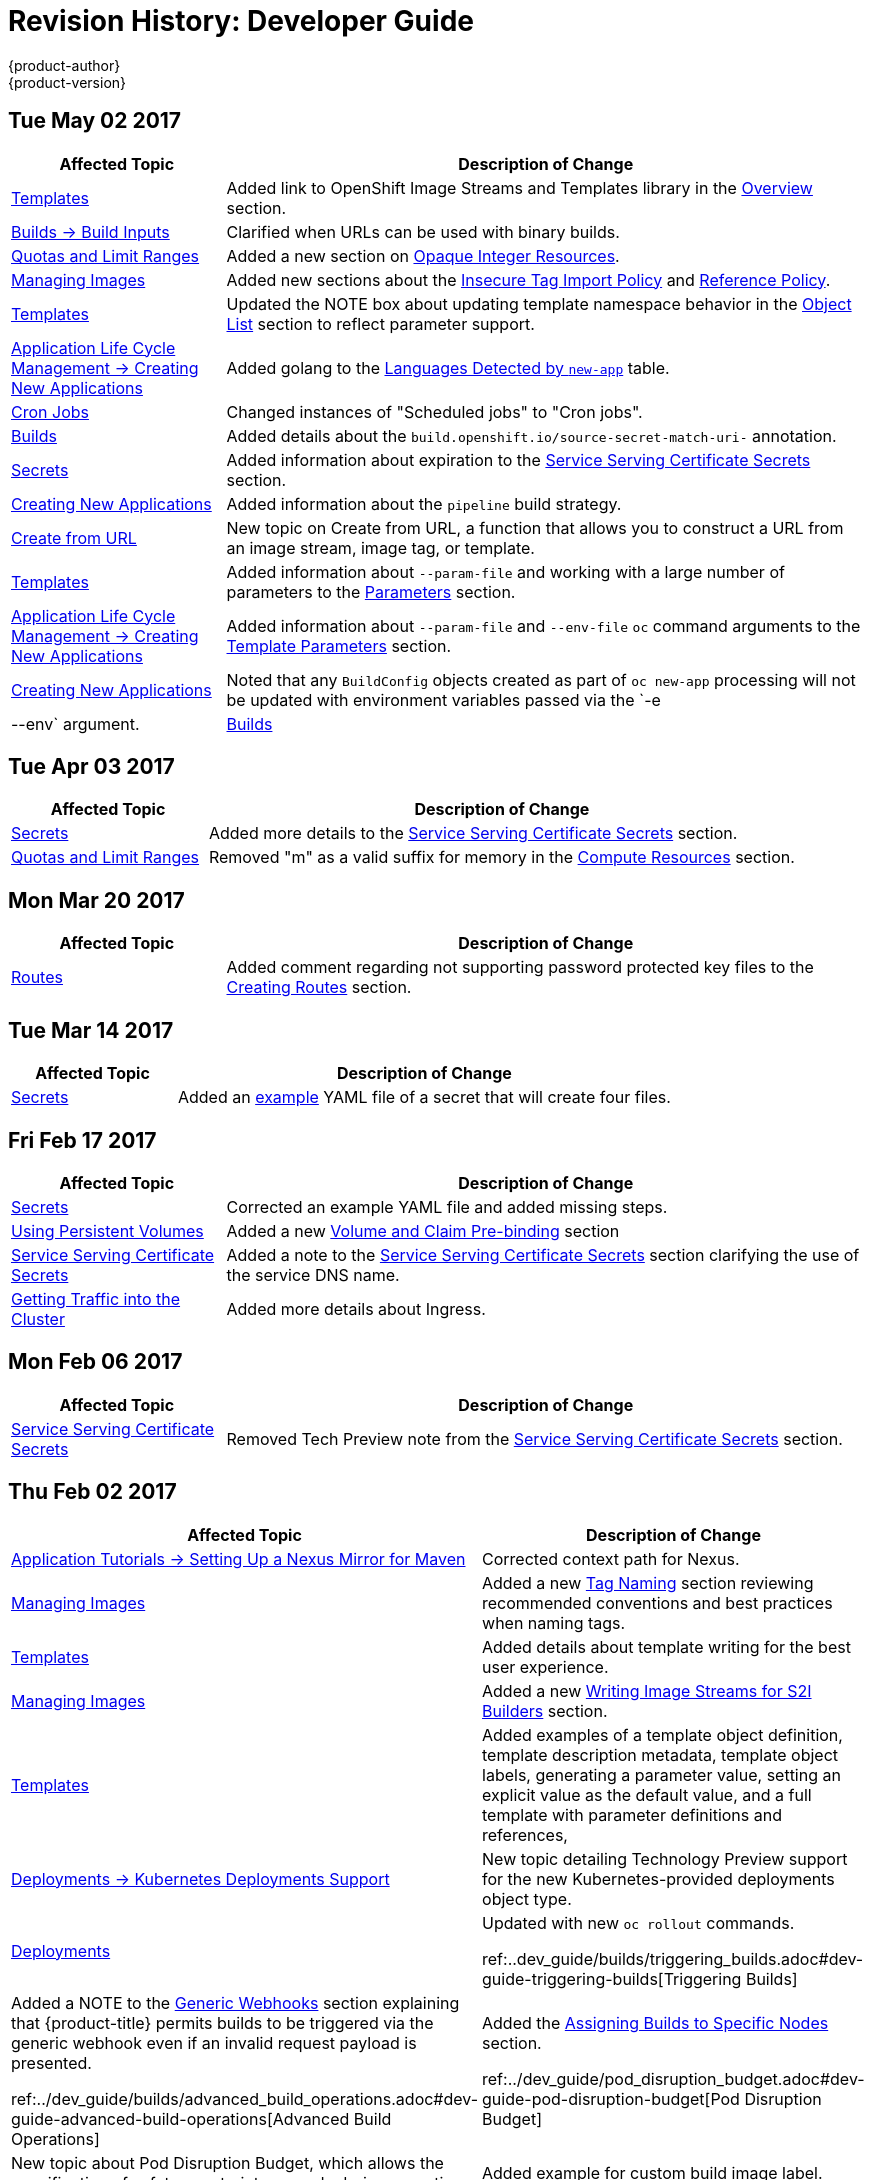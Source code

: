 [[dev-guide-revhistory-dev-guide]]
= Revision History: Developer Guide
{product-author}
{product-version}
:data-uri:
:icons:
:experimental:

// do-release: revhist-tables
== Tue May 02 2017

// tag::dev_guide_tue_may_02_2017[]
[cols="1,3",options="header"]
|===

|Affected Topic |Description of Change
//Tue May 02 2017
n|xref:../dev_guide/templates.adoc#dev-guide-templates[Templates]
|Added link to OpenShift Image Streams and Templates library in the xref:../dev_guide/templates.adoc#overview[Overview] section.

|xref:../dev_guide/builds/build_inputs.adoc#dev-guide-build-inputs[Builds -> Build Inputs]
|Clarified when URLs can be used with binary builds.

|xref:../dev_guide/compute_resources.adoc#dev-guide-compute-resources[Quotas and Limit Ranges]
|Added a new section on xref:../dev_guide/compute_resources.adoc#opaque-integer-resources[Opaque Integer Resources].

|xref:../dev_guide/managing_images.adoc#dev-guide-managing-images[Managing Images]
|Added new sections about the xref:../dev_guide/managing_images.adoc#insecure-tag-import-policy[Insecure Tag Import Policy] and xref:../dev_guide/managing_images.adoc#reference-policy[Reference Policy].

|xref:../dev_guide/templates.adoc#dev-guide-templates[Templates]
|Updated the NOTE box about updating template namespace behavior in the xref:../dev_guide/templates.adoc#writing-object-list[Object List] section to reflect parameter support.

|xref:../dev_guide/application_lifecycle/new_app.adoc#dev-guide-new-app[Application Life Cycle Management -> Creating New Applications]
|Added golang to the xref:../dev_guide/application_lifecycle/new_app.adoc#language-detection[Languages Detected by `new-app`] table.

|xref:../dev_guide/cron_jobs.adoc#dev-guide-cron-jobs[Cron Jobs]
|Changed instances of "Scheduled jobs" to "Cron jobs".

|xref:../dev_guide/builds.adoc#dev-guide-builds[Builds]
|Added details about the `build.openshift.io/source-secret-match-uri-` annotation.

|xref:../dev_guide/secrets.adoc#dev-guide-secrets[Secrets]
|Added information about expiration to the xref:../dev_guide/secrets.adoc#service-serving-certificate-secrets[Service Serving Certificate Secrets] section.

|xref:../dev_guide/application_lifecycle/new_app.adoc#dev-guide-new-app[Creating New Applications]
|Added information about the `pipeline` build strategy.

|xref:../dev_guide/create_from_url.adoc#dev-guide-create-from-url[Create from URL]
|New topic on Create from URL, a function that allows you to construct a URL from an image stream, image tag, or template.

n|xref:../dev_guide/templates.adoc#dev-guide-templates[Templates]
|Added information about `--param-file` and working with a large number of parameters to the xref:../dev_guide/application_lifecycle/new_app.adoc#template-parameters[Parameters] section.

|xref:../dev_guide/application_lifecycle/new_app.adoc#dev-guide-new-app[Application Life Cycle Management -> Creating New Applications]
|Added information about `--param-file` and `--env-file` `oc` command arguments to the xref:../dev_guide/application_lifecycle/new_app.adoc#template-parameters[Template Parameters] section.

|xref:../dev_guide/new_app.adoc#dev-guide-new-app[Creating New Applications]
|Noted that any `BuildConfig` objects created as part of `oc new-app` processing will not be updated with environment variables passed via the `-e|--env` argument.

n|xref:../dev_guide/builds.adoc#dev-guide-builds[Builds]
|Added information about using URLS with `oc start-build --from-file` and `oc start build --from-dir`.



|===

// end::dev_guide_tue_may_02_2017[]
== Tue Apr 03 2017

// tag::dev_guide_tue_apr_03_2017[]
[cols="1,3",options="header"]
|===

|Affected Topic |Description of Change
//Tue Apr 03 2017
|xref:../dev_guide/secrets.adoc#dev-guide-secrets[Secrets]
|Added more details to the xref:../dev_guide/secrets.adoc#service-serving-certificate-secrets[Service Serving Certificate Secrets] section.

|xref:../dev_guide/compute_resources.adoc#dev-guide-compute-resources[Quotas and Limit Ranges]
|Removed "m" as a valid suffix for memory in the xref:../dev_guide/compute_resources.adoc#dev-compute-resources[Compute Resources] section.
|===

// end::dev_guide_tue_apr_03_2017[]

== Mon Mar 20 2017

// tag::dev_guide_mon_mar_20_2017[]
[cols="1,3",options="header"]
|===

|Affected Topic |Description of Change
//Mon Mar 20 2017

|xref:../dev_guide/routes.adoc#dev-guide-routes[Routes]
|Added comment regarding not supporting password protected key files to the xref:../dev_guide/routes.adoc#creating-routes[Creating Routes] section.

ifdef::openshift-dedicated[]
|xref:../dev_guide/getting_traffic_into_cluster.adoc#getting-traffic-into-cluster[Getting Traffic into the Cluster]
|Clarified that {product-title} customers can utilize wildcard CNAMEs for custom domains on routes in the xref:../dev_guide/getting_traffic_into_cluster.adoc#using-a-router[Using a Router] section.
endif::[]

|===

// end::dev_guide_mon_mar_20_2017[]

== Tue Mar 14 2017

// tag::dev_guide_tue_mar_14_2017[]
[cols="1,3",options="header"]
|===

|Affected Topic |Description of Change
//Tue Mar 14 2017
|xref:../dev_guide/secrets.adoc#dev-guide-secrets[Secrets]
|Added an xref:../dev_guide/secrets.adoc#secrets-examples[example] YAML file of a secret that will create four files.


|===

// end::dev_guide_tue_mar_14_2017[]
== Fri Feb 17 2017

// tag::dev_guide_fri_feb_17_2017[]
[cols="1,3",options="header"]
|===

|Affected Topic |Description of Change
//Fri Feb 17 2017
|xref:../dev_guide/secrets.adoc#dev-guide-secrets[Secrets]
|Corrected an example YAML file and added missing steps.

|xref:../dev_guide/persistent_volumes.adoc#dev-guide-persistent-volumes[Using Persistent Volumes]
|Added a new xref:../dev_guide/persistent_volumes.adoc#persistent-volumes-volumes-and-claim-prebinding[Volume and Claim Pre-binding] section

|xref:../dev_guide/secrets.adoc#service-serving-certificate-secrets[Service Serving Certificate Secrets]
|Added a note to the xref:../dev_guide/secrets.adoc#service-serving-certificate-secrets[Service Serving Certificate Secrets] section clarifying the use of the service DNS name.

n|xref:../dev_guide/getting_traffic_into_cluster.adoc#getting-traffic-into-cluster[Getting Traffic into the Cluster]
|Added more details about Ingress.



|===

// end::dev_guide_fri_feb_17_2017[]
== Mon Feb 06 2017

// tag::dev_guide_mon_feb_06_2017[]
[cols="1,3",options="header"]
|===

|Affected Topic |Description of Change
//Mon Feb 06 2017
|xref:../dev_guide/secrets.adoc#service-serving-certificate-secrets[Service Serving Certificate Secrets]
|Removed Tech Preview note from the xref:../dev_guide/secrets.adoc#service-serving-certificate-secrets[Service Serving Certificate Secrets] section.



|===

// end::dev_guide_mon_feb_06_2017[]
== Thu Feb 02 2017

// tag::dev_guide_thu_feb_02_2017[]
[cols="1,3",options="header"]
|===

|Affected Topic |Description of Change
//Thu Feb 02 2017
|xref:../dev_guide/app_tutorials/maven_tutorial.adoc#nexus-maven-tutorial[Application Tutorials -> Setting Up a Nexus Mirror for Maven]
|Corrected context path for Nexus.

n|xref:../dev_guide/managing_images.adoc#dev-guide-managing-images[Managing Images]
|Added a new xref:../dev_guide/managing_images.adoc#tag-naming[Tag Naming] section reviewing recommended conventions and best practices when naming tags.

|xref:../dev_guide/templates.adoc#dev-guide-templates[Templates]
|Added details about template writing for the best user experience.

|xref:../dev_guide/managing_images.adoc#dev-guide-managing-images[Managing Images]
|Added a new xref:../dev_guide/managing_images.adoc#writing-image-streams-for-s2i-builders[Writing Image Streams for S2I Builders] section.

|xref:../dev_guide/templates.adoc#dev-guide-templates[Templates]
|Added examples of a template object definition, template description metadata, template object labels, generating a parameter value, setting an explicit value as the default value, and a full template with parameter definitions and references,

|xref:../dev_guide/deployments/kubernetes_deployments.adoc#dev-guide-kubernetes-deployments-support[Deployments -> Kubernetes Deployments Support]
|New topic detailing Technology Preview support for the new Kubernetes-provided deployments object type.

n|xref:../dev_guide/deployments.adoc#dev-guide-deployments[Deployments]
|Updated with new `oc rollout` commands.

ref:..dev_guide/builds/triggering_builds.adoc#dev-guide-triggering-builds[Triggering Builds]
|Added a NOTE to the xref:../dev_guide/builds/triggering_builds.adoc#webhook-triggers[Generic Webhooks] section explaining that {product-title} permits builds to be triggered via the generic webhook even if an invalid request payload is presented.

ref:../dev_guide/builds/advanced_build_operations.adoc#dev-guide-advanced-build-operations[Advanced Build Operations]
|Added the xref:../dev_guide/builds/advanced_build_operations.adoc#dev-guide-assigning-builds-to-nodes[Assigning Builds to Specific Nodes] section.

ref:../dev_guide/pod_disruption_budget.adoc#dev-guide-pod-disruption-budget[Pod Disruption Budget]
|New topic about Pod Disruption Budget, which allows the specification of safety constraints on pods during operations.

ref:../dev_guide/builds/build_inputs#dev-guide-build-inputs[Build Inputs]
|Added example for custom build image label.

ref:../dev_guide/secrets.adoc#dev-guide-secrets[Secrets]
|Added details about `*stringData*` for secrets.



|===

// end::dev_guide_thu_feb_02_2017[]
== Wed Feb 01 2017

// tag::dev_guide_wed_feb_01_2017[]
[cols="1,3",options="header"]
|===

|Affected Topic |Description of Change
//Wed Feb 01 2017
ref:../dev_guide/app_tutorials/maven_tutorial.adoc#nexus-maven-tutorial[Application Tutorials -> Setting Up a Nexus Mirror for Maven]
|New tutorial on setting up a containerized Nexus repository for Maven dependency caching.



|===

// end::dev_guide_wed_feb_01_2017[]

== Mon Jan 23 2017

// tag::dev_guide_mon_jan_23_2017[]
[cols="1,3",options="header"]
|===

|Affected Topic |Description of Change
//Mon Jan 23 2017

|xref:../dev_guide/builds/basic_build_operations.adoc#dev-guide-basic-build-operations[Builds]
|Updated a Note box in the xref:../dev_guide/builds/basic_build_operations.adoc#accessing-build-logs[Accessing Build Logs] section advising that the build defaults for an administrator can be overridden for non-binary builds by passing `--build-loglevel` to `oc start-build`.
|===

// end::dev_guide_mon_jan_23_2017[]

== Mon Jan 16 2017

// tag::dev_guide_mon_jan_16_2017[]
[cols="1,3",options="header"]
|===

|Affected Topic |Description of Change
//Mon Jan 16 2017
|xref:../dev_guide/storage_classes.adoc#dev-guide-storage-classes[Storage Classes]
|New topic about what Storage Classes are.

|xref:../dev_guide/managing_images.adoc#dev-guide-managing-images[Managing Images]
|Added information about the `supports` annotation on image streams.



|===

// end::dev_guide_mon_jan_16_2017[]
== Mon Jan 09 2017

// tag::dev_guide_mon_jan_09_2017[]
[cols="1,3",options="header"]
|===

|Affected Topic |Description of Change
//Mon Jan 09 2017
|xref:../dev_guide/templates.adoc#dev-guide-templates[Templates]
|Updated the `oc export all` command example.

|xref:../dev_guide/builds/build_strategies.adoc#dev-guide-build-strategy-options[Build Strategy Options]
|Added the xref:../dev_guide/builds/build_strategies.adoc#custom-strategy-from[FROM Image] section.

|xref:../dev_guide/builds/build_inputs.adoc#dev-guide-build-inputs[Build Inputs]
|Clarified the procedure for running `git clone` with a self-signed TLS certificate.

|===

// end::dev_guide_mon_jan_09_2017[]
== Tue Dec 20 2016

// tag::dev_guide_tue_dec_20_2016[]
[cols="1,3",options="header"]
|===

|Affected Topic |Description of Change
//Tue Dec 20 2016
|xref:../dev_guide/deployments/deployment_strategies.adoc#dev-guide-deployment-strategies[Deployments -> Deployment Strategies]
|Added an example of custom deploymen to the xref:../dev_guide/deployments/deployment_strategies.adoc#custom-strategy[Custom Strategy] section.



|===

// end::dev_guide_tue_dec_20_2016[]
== Wed Dec 14 2016

// tag::dev_guide_wed_dec_14_2016[]
[cols="1,3",options="header"]
|===

|Affected Topic |Description of Change
//Wed Dec 14 2016
|xref:../dev_guide/copy_files_to_container.adoc#dev-guide-copy-files-to-container[Copying Files to or from a Container]
|Added an xref:../dev_guide/copy_files_to_container.adoc#advanced-rsync-features[Advanced Rsync Features] section.

|xref:../dev_guide/application_lifecycle/development_process.adoc#dev-guide-development-process[Application Life Cycle Management]
a|The existing _Application Life Cycle Examples_ (now titled
xref:../dev_guide/application_lifecycle/development_process.adoc#dev-guide-development-process[Planning
Your Development Process]) and
xref:../dev_guide/application_lifecycle/new_app.adoc#dev-guide-new-app[Creating
New Applications] topics have been moved into a new
xref:../dev_guide/application_lifecycle/development_process.adoc#dev-guide-development-process[Application
Life Cycle Management] chapter.

The following new topic has also been added:

- xref:../dev_guide/application_lifecycle/promoting_applications.adoc#dev-guide-promoting-applications[Promoting Applications Across Environments]



|===

// end::dev_guide_wed_dec_14_2016[]

== Mon Dec 05 2016

// tag::dev_guide_mon_dec_05_2016[]
[cols="1,3",options="header"]
|===

|Affected Topic |Description of Change
//Mon Dec 05 2016

|xref:../dev_guide/templates.adoc#dev-guide-templates[Templates]
|Removed an outdated reference regarding support for multiple templates with `oc process`.

|xref:../dev_guide/secrets.adoc#dev-guide-secrets[Secrets]
|Added information about xref:../dev_guide/secrets.adoc#secrets-in-volumes-and-env-vars[secrets in environment variables].

|===

// end::dev_guide_mon_dec_05_2016[]

== Tue Nov 22 2016

// tag::dev_guide_tue_nov_22_2016[]
[cols="1,3",options="header"]
|===

|Affected Topic |Description of Change
//Tue Nov 22 2016
|Deployments
a|The previous _Deployments_ topic has been broken up into a subdirectory with multiple topics:

- xref:../dev_guide/deployments/how_deployments_work.adoc#dev-guide-how-deployments-work[How Deployments Work]
- xref:../dev_guide/deployments/basic_deployment_operations.adoc#dev-guide-basic-deployment-operations[Basic Deploment Operations]
- xref:../dev_guide/deployments/deployment_strategies.adoc#dev-guide-deployment-strategies[Deployment Strategies]
- xref:../dev_guide/deployments/advanced_deployment_strategies.adoc#dev-guide-advanced-deployment-strategies[Advanced Deployment Strategies]

|===

// end::dev_guide_tue_nov_22_2016[]
== Mon Nov 07 2016

// tag::dev_guide_mon_nov_07_2016[]
[cols="1,3",options="header"]
|===

|Affected Topic |Description of Change
//Mon Nov 07 2016
|xref:../dev_guide/deployments.adoc#dev-guide-deployments[Deployments]
|Added a new xref:../dev_guide/deployments.adoc#advanced-deployment-strategies[Advanced Deployment Strategies] section.

|xref:../dev_guide/copy_files_to_container.adoc#dev-guide-copy-files-to-container[Copying Files to or from a Container]
|Added a procedure outlining how `oc rsync` can be used to copy database archives from an existing database container to a new database container's persistent volume directory.

|xref:../dev_guide/templates.adoc#dev-guide-templates[Templates]
|Added information about the template message and what it tells users.

|xref:../dev_guide/getting_traffic_into_cluster.adoc#getting-traffic-into-cluster[Getting Traffic Into The Cluster]
|New topic describing how to access and direct traffic to the cluster.

|xref:../dev_guide/routes.adoc#dev-guide-routes[Routes]
|Added a new xref:../dev_guide/routes.adoc#routes-load-balancing-for-AB-testing[Load Balancing for A/B Testing] section discussing how the HAProxy router now supports splitting the traffic coming to a route across multiple back end services via weighting.

|xref:../dev_guide/managing_images.adoc#dev-guide-managing-images[Managing Images]
|Updated to show that `oc tag -d` now matches `oc delete istag` behavior to better match user expectations.

|xref:../dev_guide/deployments.adoc#dev-guide-deployments[Deployments]
|Added information about new deployment procedures including paused deployments, cleanup policy, `*minReadySeconds*`, and `oc rollout`.

|xref:../dev_guide/builds/build_run_policy.adoc#dev-guide-build-run-policy[Build Run Policy]
|Added a xref:../dev_guide/builds/build_run_policy.adoc#build-run-policy[Build Run Policy] section.

|xref:../dev_guide/builds/build_strategies.adoc#dev-guide-build-strategy-options[Build Strategy Options]
|Added a xref:../dev_guide/builds/build_strategies.adoc#extended-builds[Note box] indicating that extended builds is a technology preview feature.

|xref:../dev_guide/builds/build_strategies.adoc#dev-guide-build-strategy-options[Build Strategy Options]
|Added new xref:../dev_guide/builds/build_strategies.adoc#extended-builds[Extended Builds] section discussing how S2I (Source-to-Image) introduces a two-image build process.

|xref:../dev_guide/builds/triggering_builds.adoc#dev-guide-triggering-builds[Triggering Builds]
|Added a `curl` example for webhook invocations within the xref:../dev_guide/builds/triggering_builds.adoc#webhook-triggers[Webhook Triggers] section

n|xref:../dev_guide/service_accounts.adoc#dev-guide-service-accounts[Service Accounts]
|Edited references to `oc secrets add`.

n|xref:../dev_guide/managing_images.adoc#dev-guide-managing-images[Managing Images]
|Edited references to `oc secrets add`.

|xref:../dev_guide/builds/build_inputs.adoc#dev-guide-build-inputs[Build Inputs]
|Edited references to `oc secrets add`.

n|xref:../dev_guide/builds/basic_build_operations.adoc#dev-guide-basic-build-operations[Basic Build Operations]
|Added information about the ability to cancel multiple builds.

|link:../dev_guide/copy_files_to_container.html[Copying Files to or from a Container]
|Added link:../dev_guide/copy_files_to_container.html#continuous-syncing-on-file-change[Continuous Syncing on File Change] section.

|link:../dev_guide/builds.html[Builds]
|Added information on shallow cloning.

|xref:../dev_guide/secrets.adoc#dev-guide-secrets[Secrets]
|Added a new xref:../dev_guide/secrets.adoc#service-serving-certificate-secrets[Service Serving Certificate Secrets] section.

n|link:../dev_guide/deployments.html[Deployments]
|Added information about the link:../dev_guide/deployments.html#deployment-hooks-using-the-command-line[`oc set deployment-hook` command].

|link:../dev_guide/builds.html[Builds]
|Added information about the link:../dev_guide/builds.html#build-hooks-using-the-command-line[`oc set build-hook` command].

|xref:../dev_guide/deployments.adoc#dev-guide-deployments[Deployments]
|Added a new xref:../dev_guide/deployments.adoc#advanced-deployment-strategies[Advanced Deployment Strategies] section.



|===

// end::dev_guide_mon_nov_07_2016[]
== Wed Oct 12 2016

// tag::dev_guide_wed_oct_12_2016[]
[cols="1,3",options="header"]
|===

|Affected Topic |Description of Change
//Wed Oct 12 2016
|xref:../dev_guide/copy_files_to_container.adoc#dev-guide-copy-files-to-container[Copying Files to or from a Container]
|Added a procedure outlining how `oc rsync` can be used to copy database archives from an existing database container to a new database container's persistent volume directory.



|===

// end::dev_guide_wed_oct_12_2016[]
== Tue Oct 04 2016

// tag::dev_guide_tue_oct_04_2016[]
[cols="1,3",options="header"]
|===

|Affected Topic |Description of Change
//Tue Oct 04 2016
|link:../dev_guide/builds/build_inputs.adoc#dev-guide-build-inputs[Build Imputs]
|Added information on shallow cloning.



|===

// end::dev_guide_tue_oct_04_2016[]
== Tue Sep 13 2016

// tag::dev_guide_tue_sep_13_2016[]
[cols="1,3",options="header"]
|===

|Affected Topic |Description of Change
//Tue Sep 13 2016
|xref:../dev_guide/daemonsets.adoc#dev-guide-daemonsets[Using Daemonsets]
|Added the Using Daemonsets file.



|===

// end::dev_guide_tue_sep_13_2016[]
== Tue Sep 06 2016

// tag::dev_guide_tue_sep_06_2016[]
[cols="1,3",options="header"]
|===

|Affected Topic |Description of Change
//Tue Sep 06 2016

|xref:../dev_guide/migrating_applications/database_applications.adoc#dev-guide-database-applications[Migrating Applications -> Migrating Database Applications]
|Fixed the formatting of some commands.

|xref:../dev_guide/events.adoc#dev-guide-events[Events]
|Added a xref:../dev_guide/events.adoc#events-reference[comprehensive list of events].

|===

// end::dev_guide_tue_sep_06_2016[]

== Mon Aug 29 2016

// tag::dev_guide_mon_aug_29_2016[]
[cols="1,3",options="header"]
|===

|Affected Topic |Description of Change
//Mon Aug 29 2016
|xref:../dev_guide/migrating_applications/index.adoc#dev-guide-migrating-applications[Migrating Applications]
a|Added a new set of topics reviewing the migration procedure of OpenShift version 2 (v2) applications to OpenShift version 3 (v3), including:

- xref:../dev_guide/migrating_applications/database_applications.adoc#dev-guide-database-applications[Migrating Database Applications]
- xref:../dev_guide/migrating_applications/web_framework_applications.adoc#dev-guide-web-framework-applications[Migrating Web Framework Applications]
- xref:../dev_guide/migrating_applications/quickstart_examples.adoc#dev-guide-quickstart_examples[QuickStart Examples]
- xref:../dev_guide/migrating_applications/continuous_integration_and_deployment.adoc#dev-guide-continuous-integration-and-deployment[Continuous Integration and Deployment (CI/CD)]
- xref:../dev_guide/migrating_applications/web_hooks_action_hooks.adoc#dev-guide-web-hooks-action-hooks[Webhooks and Action Hooks]
- xref:../dev_guide/migrating_applications/S2I_tool.adoc#dev-guide-s2i-tool[S2I Tool]
- xref:../dev_guide/migrating_applications/support_guide.adoc#dev-guide-migrating-applications-support-guide[Support Guide]

|===

// end::dev_guide_mon_aug_29_2016[]
== Mon Aug 08 2016

// tag::dev_guide_mon_aug_08_2016[]
[cols="1,3",options="header"]
|===

|Affected Topic |Description of Change
//Mon Aug 08 2016
|xref:../dev_guide/persistent_volumes.adoc#dev-guide-persistent-volumes[Using Persistent Volumes]
|Added a `*spec.volumeName*` field to the Requesting Storage example.

|===

// end::dev_guide_mon_aug_08_2016[]
== Mon Aug 01 2016

// tag::dev_guide_mon_aug_01_2016[]
[cols="1,3",options="header"]
|===

|Affected Topic |Description of Change
//Mon Aug 01 2016

|xref:../dev_guide/integrating_external_services.adoc#dev-guide-integrating-external-services[Integrating External Services]
|Corrected the endpoints example within the xref:../dev_guide/integrating_external_services.adoc#external-mysql-database[External MySQL Database] section.

|xref:../dev_guide/deployments.adoc#dev-guide-deployments[Deployments]
|Added xref:../dev_guide/deployments.adoc#executing-commands-inside-a-container-deployments[Executing Commands Inside a Container] section.

|===

// end::dev_guide_mon_aug_01_2016[]
== Wed Jul 27 2016

// tag::dev_guide_wed_jul_27_2016[]
[cols="1,3",options="header"]
|===

|Affected Topic |Description of Change
//Wed Jul 27 2016
|xref:../dev_guide/builds/advanced_build_operations.adoc#dev-guide-advanced-build-operations[Advanced Build Operations]
|Added xref:../dev_guide/builds/advanced_build_operations.adoc#build-resources[Build Resources] section.

|xref:../dev_guide/downward_api.adoc#dev-guide-downward-api[Downward API]
|Added support details in the xref:../dev_guide/downward_api.adoc#selecting-fields[Selecting Fields] section.

|xref:../dev_guide/application_health.adoc#dev-guide-application-health[Application Health]
|Removed High-level Application Health Checks section.

|xref:../dev_guide/application_lifecycle/new_app.adoc#dev-guide-new-app[Creating New Applications]
|Added the xref:../dev_guide/application_lifecycle/new_app.adoc#dev-guide-new-app[Useful Edits] section with instructions on how to xref:../dev_guide/application_lifecycle/new_app.adoc#dev-guide-new-app[deploy an application to selected nodes].

|===

// end::dev_guide_wed_jul_27_2016[]
== Tue Jun 14 2016

// tag::dev_guide_tue_jun_14_2016[]
[cols="1,3",options="header"]
|===

|Affected Topic |Description of Change
//Tue Jun 14 2016

|xref:../dev_guide/compute_resources.adoc#dev-guide-compute-resources[Quotas and Limit Ranges]
|Added a section on project resource limits.

|===

// end::dev_guide_tue_jun_14_2016[]


== Fri Jun 10 2016

// tag::dev_guide_fri_jun_10_2016[]
[cols="1,3",options="header"]
|===

|Affected Topic |Description of Change
//Fri Jun 10 2016
|xref:../dev_guide/ssh_environment.adoc#dev-guide-ssh-environment[Opening a Remote Shell to Containers]
|Added a new topic on opening a remote shell to containers.

|===

// end::dev_guide_fri_jun_10_2016[]
== Tue Jun 07 2016

// tag::dev_guide_tue_jun_07_2016[]
[cols="1,3",options="header"]
|===

|Affected Topic |Description of Change
//Tue Jun 07 2016
|xref:../dev_guide/templates.adoc#dev-guide-templates[Templates]
|Fixed `oc process` example in the xref:../dev_guide/templates.adoc#templates-parameters[Parameters] section.
|xref:../dev_guide/copy_files_to_container.adoc#dev-guide-copy-files-to-container[Copying Files to or from a Container]
|Added use cases for the `oc rsync` command to the Overview.

n|xref:../dev_guide/builds/triggering_builds.adoc#dev-guide-triggering-builds[Triggering Builds]
|Updated the examples in the xref:../dev_guide/builds/triggering_builds.adoc#build-triggers[Build Triggers Overview], Git Repository Source Options, and Using a Proxy for Git Cloning sections to use `https` for GitHub access.



|===

// end::dev_guide_tue_jun_07_2016[]
== Thu May 12 2016

OpenShift Enterprise 3.2 initial release.

// tag::dev_guide_thu_may_12_2016[]
[cols="1,3",options="header"]
|===

|Affected Topic |Description of Change
//Thu May 12 2016
.7+|xref:../dev_guide/builds/build_inputs.adoc#dev-guide-build-inputs[Build Imputs]
|Added information about binary builds to the xref:../dev_guide/builds/build_inputs.adoc#binary-source[Binary Source] section.
|Clarified how to avoid copying the base directory when including extra files in the xref:../dev_guide/builds/build_inputs.adoc#image-source[image source].
|Added a Troubleshooting Guidance table.
|Added a Using Secrets During a Build section.
|Added a Build Hooks section.
|Added an Image Source section.
|Added a Deleting a BuildConfig section.

|xref:../dev_guide/jobs.adoc#dev-guide-jobs[Jobs]
|Added a xref:../dev_guide/jobs.adoc#jobs-setting-maximum-duration[Setting Maximum Duration] section, which includes job deadline information.

|Resource Quota
|Moved the topic from Developer Guide to Cluster Administration, as it involves
cluster administration tasks, and renamed it to
xref:../admin_guide/quota.adoc#admin-guide-quota[Setting Quotas].

|xref:../dev_guide/configmaps.adoc#dev-guide-configmaps[ConfigMaps]
|New topic for the new `*ConfigMap*` object.

.4+|xref:../dev_guide/managing_images.adoc#dev-guide-managing-images[Managing Images]
|New topic aggregating many related tasks regarding images and image streams. Includes many sections previously found in the xref:../architecture/core_concepts/builds_and_image_streams.adoc#architecture-core-concepts-builds-and-image-streams[Builds and Image Streams] and Image Pull Secrets topics, as well as updated and enhanced details throughout.
|Added an Important box to xref:../dev_guide/managing_images.adoc#adding-tag[Adding Tags to Image Streams] advising against tagging internally managed images.
|Added a xref:../dev_guide/managing_images.adoc#creating-an-image-stream-by-manually-pushing-an-image[Creating an Image Stream by Manually Pushing an Image] section.
|Added an xref:../dev_guide/managing_images.adoc#private-registries[Importing Images from Private Registries] section.

|xref:../dev_guide/compute_resources.adoc#dev-guide-compute-resources[Quotas and Limit Ranges]
|Consolidated and re-used developer-relevant information about quotas and limit
ranges from related Cluster Administrator topics into what was previously the
"Compute Resources" topic, and renamed it to
xref:../dev_guide/compute_resources.adoc#dev-guide-compute-resources[Quotas and Limit Ranges].

|xref:../dev_guide/service_accounts.adoc#dev-guide-service-accounts[Service Accounts]
|Updated to use the `oc create serviceaccount` command.

|xref:../dev_guide/application_lifecycle/promoting_applications.adoc#dev-guide-promoting-applications[Promoting Applications Across Environments]
|Added images to the xref:../dev_guide/application_lifecycle/promoting_applications.adoc#dev-guide-promoting-applications[Application Life Cycle Examples] topic.

|xref:../dev_guide/volumes.adoc#dev-guide-volumes[Managing Volumes]
|Added a Note indicating that `*EmptyDir*` volume storage may be restricted by a quota based on the pods FSGroup, if enabled by your cluster administrator.

|xref:../dev_guide/application_lifecycle/promoting_applications.adoc#dev-guide-promoting-applications[Promoting Applications Across Environments]
|Added the xref:../dev_guide/application_lifecycle/promoting_applications.adoc#dev-guide-promoting-applications[Application Life Cycle Examples] topic to the Developer Guide, which outlines example workflows for building applications.

|xref:../dev_guide/projects.adoc#dev-guide-projects[Projects]
|Added a Note box about project creation limits.

|xref:../dev_guide/pod_autoscaling.adoc#dev-guide-pod-autoscaling[Pod Autoscaling]
|Updated to include `oc autoscale` usage.

|===

// end::dev_guide_thu_may_12_2016[]
